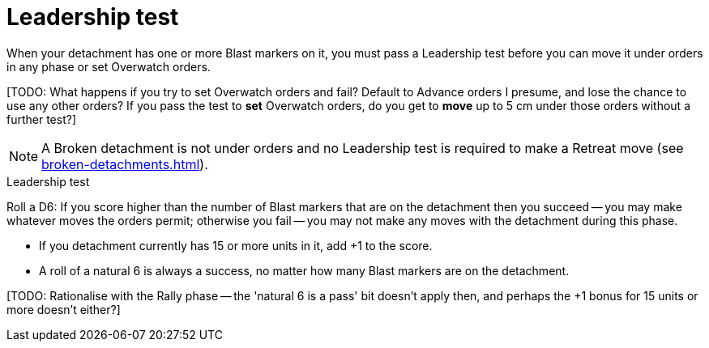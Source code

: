= Leadership test

When your detachment has one or more Blast markers on it, you must pass a Leadership test before you can move it under orders in any phase or set Overwatch orders.

{blank}[TODO: What happens if you try to set Overwatch orders and fail? Default to Advance orders I presume, and lose the chance to use any other orders? If you pass the test to *set* Overwatch orders, do you get to *move* up to 5 cm under those orders without a further test?]

NOTE: A Broken detachment is not under orders and no Leadership test is required to make a Retreat move (see xref:broken-detachments.adoc[]).

.Leadership test
Roll a D6: If you score higher than the number of Blast markers that are on the detachment then you succeed -- you may make whatever moves the orders permit; otherwise you fail -- you may not make any moves with the detachment during this phase.

* If you detachment currently has 15 or more units in it, add +1 to the score.
* A roll of a natural 6 is always a success, no matter how many Blast markers are on the detachment.

{blank}[TODO: Rationalise with the Rally phase -- the 'natural 6 is a pass' bit doesn't apply then, and perhaps the +1 bonus for 15 units or more doesn't either?]